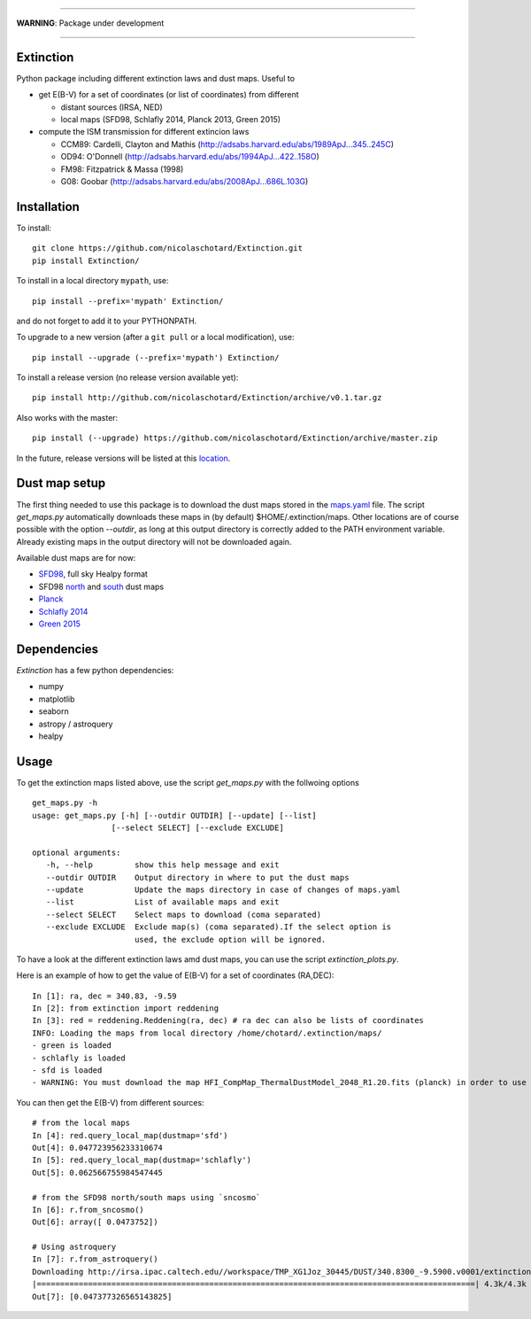 .. image:: http://readthedocs.org/projects/extinctions/badge/?version=latest
   :target: http://extinctions.readthedocs.io/en/latest/?badge=latest
   :alt: Documentation Status

.. image:: https://landscape.io/github/nicolaschotard/Extinction/master/landscape.svg?style=flat
   :target: https://landscape.io/github/nicolaschotard/Extinction/master
   :alt: Code Health

.. image:: https://travis-ci.org/nicolaschotard/Extinction.svg?branch=master
   :target: https://travis-ci.org/nicolaschotard/Extinction
   :alt: Travis CI build status (Linux)

____

**WARNING**: Package under development

____

.. inclusion-marker-do-not-remove
	 
Extinction
----------

Python package including different extinction laws and dust maps. Useful to

- get E(B-V) for a set of coordinates (or list of coordinates) from different
  
  - distant sources (IRSA, NED)
  - local maps (SFD98, Schlafly 2014, Planck 2013, Green 2015)

- compute the ISM transmission for different extincion laws
  
  - CCM89: Cardelli, Clayton and Mathis (`<http://adsabs.harvard.edu/abs/1989ApJ...345..245C>`_)
  - OD94: O'Donnell (`<http://adsabs.harvard.edu/abs/1994ApJ...422..158O>`_)
  - FM98: Fitzpatrick & Massa (1998)
  - G08: Goobar (`<http://adsabs.harvard.edu/abs/2008ApJ...686L.103G>`_)
    
Installation
------------

To install::

  git clone https://github.com/nicolaschotard/Extinction.git
  pip install Extinction/

To install in a local directory ``mypath``, use::

  pip install --prefix='mypath' Extinction/

and do not forget to add it to your PYTHONPATH.

To upgrade to a new version (after a ``git pull`` or a local modification), use::

  pip install --upgrade (--prefix='mypath') Extinction/

To install a release version (no release version available yet)::

  pip install http://github.com/nicolaschotard/Extinction/archive/v0.1.tar.gz

Also works with the master::

  pip install (--upgrade) https://github.com/nicolaschotard/Extinction/archive/master.zip

In the future, release versions will be listed at this `location
<http://github.com/nicolaschotard/Extinction/releases>`_.


Dust map setup
--------------

The first thing needed to use this package is to download the dust
maps stored in the `maps.yaml <extinction/data/maps.yaml>`_ file. The
script `get_maps.py` automatically downloads these maps in (by
default) $HOME/.extinction/maps. Other locations are of course
possible with the option `--outdir`, as long at this output directory
is correctly added to the PATH environment variable. Already existing
maps in the output directory will not be downloaded again.

Available dust maps are for now:

- `SFD98 <http://lambda.gsfc.nasa.gov/product/foreground/dust_map.cfm>`_, full sky Healpy format
- SFD98 `north <http://www.sdss3.org/svn/repo/catalogs/dust/trunk/maps/SFD_dust_4096_ngp.fits>`_ and `south <http://www.sdss3.org/svn/repo/catalogs/dust/trunk/maps/SFD_dust_4096_sgp.fits>`_ dust maps
- `Planck <http://irsa.ipac.caltech.edu/data/Planck/release_1/all-sky-maps/previews/HFI_CompMap_ThermalDustModel_2048_R1.20/index.html>`_
- `Schlafly 2014 <http://lambda.gsfc.nasa.gov/product/foreground/fg_ebv_map_info.cfm>`_
- `Green 2015 <http://lambda.gsfc.nasa.gov/product/foreground/fg_ebv_2015_map_info.cfm>`_


Dependencies
------------

`Extinction` has a few python dependencies:

- numpy
- matplotlib
- seaborn
- astropy / astroquery  
- healpy

Usage
-----

To get the extinction maps listed above, use the script `get_maps.py`
with the follwoing options ::

  get_maps.py -h
  usage: get_maps.py [-h] [--outdir OUTDIR] [--update] [--list]
                   [--select SELECT] [--exclude EXCLUDE]

  optional arguments:
     -h, --help         show this help message and exit
     --outdir OUTDIR    Output directory in where to put the dust maps
     --update           Update the maps directory in case of changes of maps.yaml
     --list             List of available maps and exit
     --select SELECT    Select maps to download (coma separated)
     --exclude EXCLUDE  Exclude map(s) (coma separated).If the select option is
                        used, the exclude option will be ignored.

To have a look at the different extinction laws amd dust maps, you can
use the script `extinction_plots.py`.

Here is an example of how to get the value of E(B-V) for a set of
coordinates (RA,DEC)::

  In [1]: ra, dec = 340.83, -9.59
  In [2]: from extinction import reddening
  In [3]: red = reddening.Reddening(ra, dec) # ra dec can also be lists of coordinates
  INFO: Loading the maps from local directory /home/chotard/.extinction/maps/
  - green is loaded
  - schlafly is loaded
  - sfd is loaded
  - WARNING: You must download the map HFI_CompMap_ThermalDustModel_2048_R1.20.fits (planck) in order to use it. Use get_maps to do so.

You can then get the E(B-V) from different sources::

  # from the local maps
  In [4]: red.query_local_map(dustmap='sfd')
  Out[4]: 0.047723956233310674
  In [5]: red.query_local_map(dustmap='schlafly')
  Out[5]: 0.062566755984547445

  # from the SFD98 north/south maps using `sncosmo`
  In [6]: r.from_sncosmo()
  Out[6]: array([ 0.0473752])

  # Using astroquery
  In [7]: r.from_astroquery()
  Downloading http://irsa.ipac.caltech.edu//workspace/TMP_XG1Joz_30445/DUST/340.8300_-9.5900.v0001/extinction.tbl
  |==============================================================================================| 4.3k/4.3k (100.00%)         0s
  Out[7]: [0.047377326565143825]
